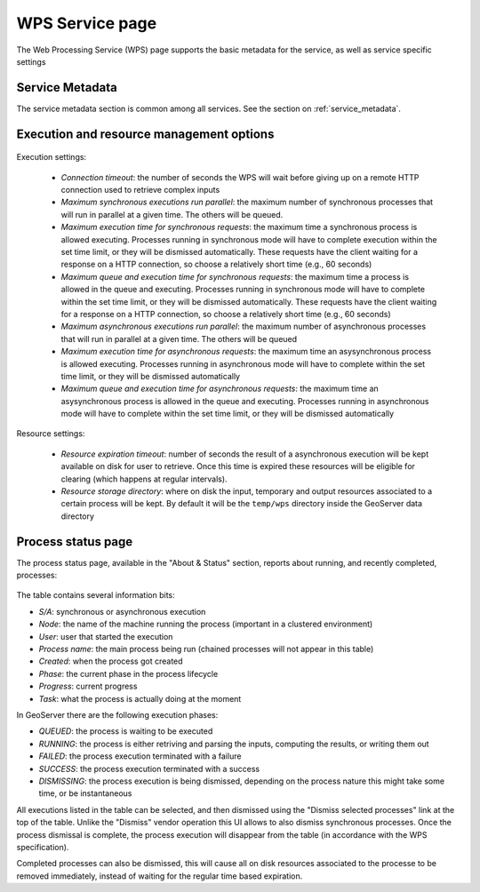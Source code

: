 .. _webadmin_wps:

WPS Service page
=================

The Web Processing Service (WPS) page supports the basic metadata for the service, as well as 
service specific settings  

Service Metadata
----------------

The service metadata section is common among all services. See the section on :ref:`service_metadata`.

.. figure:: images/metadata.png
   :align: center
   
Execution and resource management options
-----------------------------------------

.. figure:: images/execution.png
   :align: center
   
Execution settings:

  * *Connection timeout*: the number of seconds the WPS will wait before giving up on a remote HTTP connection used to retrieve complex inputs
  * *Maximum synchronous executions run parallel*: the maximum number of synchronous processes that will run in parallel at a given time. The others will be queued. 
  * *Maximum execution time for synchronous requests*: the maximum time a synchronous process is allowed executing. Processes running in synchronous mode will have to complete execution within the set time limit, or they will be dismissed automatically. These requests have the client waiting for a response on a HTTP connection, so choose a relatively short time (e.g., 60 seconds) 
  * *Maximum queue and execution time for synchronous requests*: the maximum time a process is allowed in the queue and executing. Processes running in synchronous mode will have to complete within the set time limit, or they will be dismissed automatically. These requests have the client waiting for a response on a HTTP connection, so choose a relatively short time (e.g., 60 seconds) 
  * *Maximum asynchronous executions run parallel*: the maximum number of asynchronous processes that will run in parallel at a given time. The others will be queued
  * *Maximum execution time for asynchronous requests*: the maximum time an asysynchronous process is allowed executing. Processes running in asynchronous mode will have to complete within the set time limit, or they will be dismissed automatically
  * *Maximum queue and execution time for asynchronous requests*: the maximum time an asysynchronous process is allowed in the queue and executing. Processes running in asynchronous mode will have to complete within the set time limit, or they will be dismissed automatically

Resource settings:

  * *Resource expiration timeout*: number of seconds the result of a asynchronous execution will be kept available on disk for user to retrieve. Once this time is expired these resources will be eligible for clearing (which happens at regular intervals).
  * *Resource storage directory*: where on disk the input, temporary and output resources associated to a certain process will be kept. By default it will be the ``temp/wps`` directory inside the GeoServer data directory
  
Process status page
-------------------

The process status page, available in the "About & Status" section, reports about running, and recently
completed, processes:

.. figure:: images/statuspage.png
   :align: center
   
The table contains several information bits:

* *S/A*: synchronous or asynchronous execution
* *Node*: the name of the machine running the process (important in a clustered environment)
* *User*: user that started the execution
* *Process name*: the main process being run (chained processes will not appear in this table)
* *Created*: when the process got created
* *Phase*: the current phase in the process lifecycle
* *Progress*: current progress
* *Task*: what the process is actually doing at the moment

In GeoServer there are the following execution phases:

* *QUEUED*: the process is waiting to be executed
* *RUNNING*: the process is either retriving and parsing the inputs, computing the results, or writing them out
* *FAILED*: the process execution terminated with a failure
* *SUCCESS*: the process execution terminated with a success
* *DISMISSING*: the process execution is being dismissed, depending on the process nature this might take some time, or be instantaneous

All executions listed in the table can be selected, and then dismissed using the "Dismiss selected processes" link  at the top of the table.
Unlike the "Dismiss" vendor operation this UI allows to also dismiss synchronous processes.
Once the process dismissal is complete, the process execution will disappear from the table (in accordance with the WPS specification).

Completed processes can also be dismissed, this will cause all on disk resources associated to the processe to be removed
immediately, instead of waiting for the regular time based expiration.
